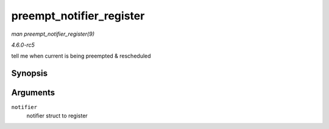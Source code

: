 .. -*- coding: utf-8; mode: rst -*-

.. _API-preempt-notifier-register:

=========================
preempt_notifier_register
=========================

*man preempt_notifier_register(9)*

*4.6.0-rc5*

tell me when current is being preempted & rescheduled


Synopsis
========

.. c:function:: void preempt_notifier_register( struct preempt_notifier * notifier )

Arguments
=========

``notifier``
    notifier struct to register


.. ------------------------------------------------------------------------------
.. This file was automatically converted from DocBook-XML with the dbxml
.. library (https://github.com/return42/sphkerneldoc). The origin XML comes
.. from the linux kernel, refer to:
..
.. * https://github.com/torvalds/linux/tree/master/Documentation/DocBook
.. ------------------------------------------------------------------------------
